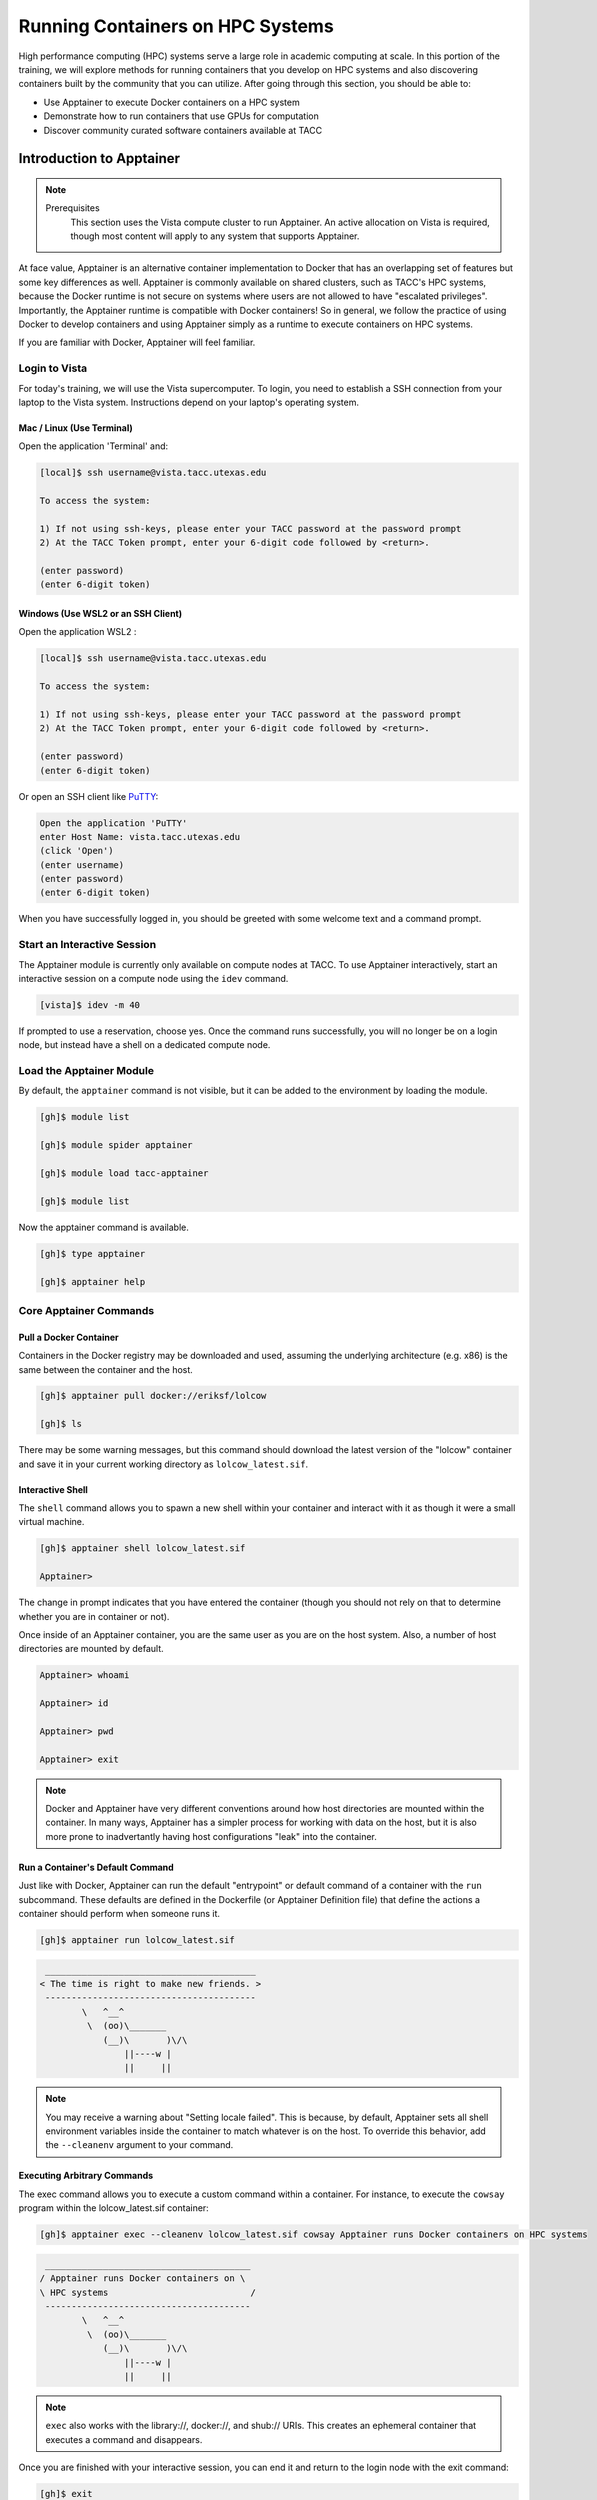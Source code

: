 Running Containers on HPC Systems
=================================

High performance computing (HPC) systems serve a large role in academic computing at scale.
In this portion of the training, we will explore methods for running containers that you develop
on HPC systems and also discovering containers built by the community that you can utilize. After
going through this section, you should be able to:

* Use Apptainer to execute Docker containers on a HPC system
* Demonstrate how to run containers that use GPUs for computation
* Discover community curated software containers available at TACC


Introduction to Apptainer
-------------------------

.. Note::

    Prerequisites
	This section uses the Vista compute cluster to run Apptainer. An active allocation on Vista is required, though most content will apply to any system that supports Apptainer.

At face value, Apptainer is an alternative container implementation to Docker that has an overlapping
set of features but some key differences as well.  Apptainer is commonly available on shared clusters,
such as TACC's HPC systems, because the Docker runtime is not secure on systems where users are not
allowed to have "escalated privileges".  Importantly, the Apptainer runtime is compatible with Docker
containers!  So in general, we follow the practice of using Docker to develop containers and using
Apptainer simply as a runtime to execute containers on HPC systems.

If you are familiar with Docker, Apptainer will feel familiar.


Login to Vista
^^^^^^^^^^^^^^

For today's training, we will use the Vista supercomputer. To login, you need to establish a SSH connection from your laptop to the Vista system.  Instructions depend on your laptop's operating system.


Mac / Linux (Use Terminal)
~~~~~~~~~~~~~~~~~~~~~~~~~~

Open the application 'Terminal' and:

.. code-block:: console
   
  [local]$ ssh username@vista.tacc.utexas.edu

  To access the system:
  
  1) If not using ssh-keys, please enter your TACC password at the password prompt
  2) At the TACC Token prompt, enter your 6-digit code followed by <return>.

  (enter password)
  (enter 6-digit token)


Windows (Use WSL2 or an SSH Client)
~~~~~~~~~~~~~~~~~~~~~~~~~~~~~~~~~~~

Open the application WSL2 :

.. code-block:: console
   
  [local]$ ssh username@vista.tacc.utexas.edu

  To access the system:
  
  1) If not using ssh-keys, please enter your TACC password at the password prompt
  2) At the TACC Token prompt, enter your 6-digit code followed by <return>.

  (enter password)
  (enter 6-digit token)

Or open an SSH client like `PuTTY <https://www.chiark.greenend.org.uk/~sgtatham/putty/latest.html>`_:

.. code-block:: console

  Open the application 'PuTTY'
  enter Host Name: vista.tacc.utexas.edu
  (click 'Open')
  (enter username)
  (enter password)
  (enter 6-digit token)

When you have successfully logged in, you should be greeted with some welcome text and a command prompt.


Start an Interactive Session
^^^^^^^^^^^^^^^^^^^^^^^^^^^^

The Apptainer module is currently only available on compute nodes at TACC. To use Apptainer interactively,
start an interactive session on a compute node using the ``idev`` command.

.. code-block:: console

	[vista]$ idev -m 40


If prompted to use a reservation, choose yes.  Once the command runs successfully, you will no longer be
on a login node, but instead have a shell on a dedicated compute node.


Load the Apptainer Module
^^^^^^^^^^^^^^^^^^^^^^^^^

By default, the ``apptainer`` command is not visible, but it can be added to the environment by loading
the module.

.. code-block:: console

	[gh]$ module list

	[gh]$ module spider apptainer

	[gh]$ module load tacc-apptainer

	[gh]$ module list

Now the apptainer command is available.

.. code-block:: console

	[gh]$ type apptainer

	[gh]$ apptainer help


Core Apptainer Commands
^^^^^^^^^^^^^^^^^^^^^^^


Pull a Docker Container
~~~~~~~~~~~~~~~~~~~~~~~

Containers in the Docker registry may be downloaded and used, assuming the underlying
architecture (e.g. x86) is the same between the container and the host.

.. code-block:: console

	[gh]$ apptainer pull docker://eriksf/lolcow

	[gh]$ ls

There may be some warning messages, but this command should download the latest version of the
"lolcow" container and save it in your current working directory as ``lolcow_latest.sif``.


Interactive Shell
~~~~~~~~~~~~~~~~~

The ``shell`` command allows you to spawn a new shell within your container and interact with it
as though it were a small virtual machine.

.. code-block:: console

	[gh]$ apptainer shell lolcow_latest.sif

	Apptainer>

The change in prompt indicates that you have entered the container (though you should not rely on that
to determine whether you are in container or not).

Once inside of an Apptainer container, you are the same user as you are on the host system.
Also, a number of host directories are mounted by default.

.. code-block:: bash

	Apptainer> whoami

	Apptainer> id

	Apptainer> pwd

	Apptainer> exit


.. Note::

	Docker and Apptainer have very different conventions around how host directories are mounted within the container. In many ways, Apptainer has a simpler process for working with data on the host, but it is also more prone to inadvertantly having host configurations "leak" into the container.


Run a Container's Default Command
~~~~~~~~~~~~~~~~~~~~~~~~~~~~~~~~~

Just like with Docker, Apptainer can run the default "entrypoint" or default command of a container with
the ``run`` subcommand.  These defaults are defined in the Dockerfile (or Apptainer Definition file) that
define the actions a container should perform when someone runs it.

.. code-block:: console

	[gh]$ apptainer run lolcow_latest.sif


.. code-block:: console

   ________________________________________
  < The time is right to make new friends. >
   ----------------------------------------
          \   ^__^
           \  (oo)\_______
              (__)\       )\/\
                  ||----w |
                  ||     ||


.. Note::

    You may receive a warning about "Setting locale failed".  This is because, by default, Apptainer sets all shell environment variables inside the container to match whatever is on the host. To override this behavior, add the ``--cleanenv`` argument to your command.


Executing Arbitrary Commands
~~~~~~~~~~~~~~~~~~~~~~~~~~~~

The exec command allows you to execute a custom command within a container. For instance, to execute
the ``cowsay`` program within the lolcow_latest.sif container:

.. code-block:: console

	[gh]$ apptainer exec --cleanenv lolcow_latest.sif cowsay Apptainer runs Docker containers on HPC systems

.. code-block:: console

    _______________________________________
   / Apptainer runs Docker containers on \
   \ HPC systems                           /
    ---------------------------------------
           \   ^__^
            \  (oo)\_______
               (__)\       )\/\
                   ||----w |
                   ||     ||

.. Note::

	``exec`` also works with the library://, docker://, and shub:// URIs. This creates an ephemeral container that executes a command and disappears.

Once you are finished with your interactive session, you can end it and return to the login node with
the exit command:

.. code-block:: console

	 [gh]$ exit


Apptainer in HPC Environments
-----------------------------

Conducting analyses on high performance computing clusters happens through very different patterns of
interaction than running analyses on a VM or on your own laptop.  When you login, you are on a node
that is shared with lots of people.  Trying to run jobs on that node is not "high performance" at all.
Those login nodes are just intended to be used for moving files, editing files, and launching jobs.

Most jobs on a HPC cluster are neither interactive, nor realtime.  When you submit a job to the scheduler,
you must tell it what resources you need (e.g. how many nodes, what type of nodes) and what you want to run.
Then the scheduler finds resources matching your requirements, and runs the job for you when it can.

For example, if you want to run the command:

.. code-block:: text

  apptainer exec docker://python:latest /usr/local/bin/python --version

On a HPC system, your job submission script would look something like:

.. code-block:: bash

  #!/bin/bash

  #SBATCH -J myjob                             # Job name
  #SBATCH -o output.%j                         # Name of stdout output file (%j expands to jobId)
  #SBATCH -p gh                                # Queue name
  #SBATCH -N 1                                 # Total number of nodes requested (56 cores/node)
  #SBATCH -n 1                                 # Total number of mpi tasks requested
  #SBATCH -t 02:00:00                          # Run time (hh:mm:ss) - 4 hours
  #SBATCH --reservation <my_reservation>       # a reservation only active during the training

  module load tacc-apptainer
  apptainer exec docker://python:latest /usr/local/bin/python --version

This example is for the Slurm scheduler, a popular one used by all TACC systems.  Each of the #SBATCH lines
looks like a comment to the bash kernel, but the scheduler reads all those lines to know what resources
to reserve for you.

.. Note::

  Every HPC cluster is a little different, but they almost universally have a "User's Guide" that serves both as a quick reference for helpful commands and contains guidelines for how to be a "good citizen" while using the system.  For TACC's Vista system, the user guide is at: `https://docs.tacc.utexas.edu/hpc/vista/ <https://docs.tacc.utexas.edu/hpc/vista/>`_


How do HPC Systems Fit into the Development Workflow?
^^^^^^^^^^^^^^^^^^^^^^^^^^^^^^^^^^^^^^^^^^^^^^^^^^^^^

A couple of things to consider when using HPC systems:

#. Using 'sudo' is not allowed on HPC systems, and building an Apptainer container from scratch requires sudo.  That means you have to build your containers on a different development system, which is why we started this course developing Docker on your own laptop).  You can pull a docker image on HPC systems.
#. If you need to edit text files, command line text editors don't support using a mouse, so working efficiently has a learning curve.  There are text editors that support editing files over SSH.  This lets you use a local text editor and just save the changes to the HPC system.

In general, most TACC staff that work with containers develop their code locally and then deploy their
containers to HPC systems to do analyses at scale.  If the containers are written in a way that
accommodates the small differences between the Docker and Apptainer runtimes, the transition is fairly
seamless.


Differences between Docker and Apptainer
^^^^^^^^^^^^^^^^^^^^^^^^^^^^^^^^^^^^^^^^

Host Directories
~~~~~~~~~~~~~~~~

**Docker:** None by default. Use ``-v <source>:<destination>`` to mount a source host directory to an arbitrary destination within the container.

**Apptainer:** Mounts your current working directory, $HOME directory, and some system directories by default. Other defaults may be set in a system-wide configuration. The ``--bind`` flag is supported but rarely used in practice.


User ID
~~~~~~~

**Docker:** Defined in the Dockerfile, but containers run as root unless a different user is defined or specified on the command line.  This user ID only exists within the container, and care must be taken when working with files on the host filesystem to make sure permissions are set correctly.

**Apptainer:** Containers are run in "userspace", so you are the same user and user ID both inside and outside the container.


Image Format
~~~~~~~~~~~~

**Docker:** Containers are stored in layers and managed in a repository by Docker.  The ``docker images`` command will show you what containers are on your local machine and images are always referenced by their repository and tag name.

**Apptainer:** Containers are files.  Apptainer can build a container on the fly if you specify a repository, but ultimately they are stored as individual files, with all the benefits and dangers inherent to files.


Running a Batch Job on Vista
^^^^^^^^^^^^^^^^^^^^^^^^^^^^

If you are not already, please login to the Vista system, just like we did at the start of the
previous section.  You should be on one of the login nodes of the system.

We will not be editing much text directly on Vista, but we need to do a little.  If you have a text
editor you prefer, use it for this next part.  If not, the ``nano`` text editor is probably the most
accessible for those new to Linux.

Create a file called "pi.slurm" on the work filesystem:

.. code-block:: console

   [vista]$ cd $WORK
   [vista]$ mkdir life-sciences-ml-at-tacc
   [vista]$ cd life-sciences-ml-at-tacc
   [vista]$ nano classify.slurm

Those commands should open a new file in the nano editor.  Either type in (or copy and paste) the
following Slurm script.

.. code-block:: bash

  #!/bin/bash

  #SBATCH -J classify-image                    # Job name
  #SBATCH -o output.%j                         # Name of stdout output file (%j expands to jobId)
  #SBATCH -p gh                                # Queue name
  #SBATCH -N 1                                 # Total number of nodes requested (56 cores/node)
  #SBATCH -n 1                                 # Total number of mpi tasks requested
  #SBATCH -t 00:10:00                          # Run time (hh:mm:ss)
  #SBATCH --reservation <my_reservation>       # a reservation only active during the training

  module load tacc-apptainer

  cd $SCRATCH

  echo "running the lolcow container:"
  apptainer run docker://eriksf/lolcow:latest

  echo "grabbing image dog.jpg:"
  wget https://raw.githubusercontent.com/TACC/life_sciences_ml_at_tacc/main/docs/section4/images/dog.jpg

  echo "classify image dog.jpg:"
  apptainer exec --nv docker://USERNAME/image-classifier:0.1 image_classifier.py dog.jpg

* Don't forget to replace ``USERNAME`` with your DockerHub username! If you didn't publish an image-classifier container from the previous sections, you are welcome to use "eriksf" as the username to pull my container.

* If you have more than one allocation, you will need to add another line specifying what allocation to use, such as: ``#SBATCH -A AllocationName``

Once you are done, try submitting this file as a job to Slurm.

.. code-block:: console

   [vista]$ sbatch classify.slurm

You can check the status of your job with the command ``showq -u``.

Once your job has finished, take a look at the output:

.. code-block:: console

   [vista]$ cat output*


Apptainer and GPU Computing
---------------------------

Apptainer **fully** supports GPU utilization by exposing devices at runtime with the ``--nv`` flag.
This is similar to ``nvidia-docker``, so all docker containers with libraries that are compatible with
the drivers on our systems can work as expected.

As a base, we recommend starting with the official CUDA
(`nvidia/cuda <https://hub.docker.com/r/nvidia/cuda>`_) images from NVIDIA on Docker Hub.  If you
specifically want to use `PyTorch <https://pytorch.org/>`_ or `Tensorflow <https://www.tensorflow.org/>`_
then the official repositories on Docker Hub, `pytorch/pytorch <https://hub.docker.com/r/pytorch/pytorch>`_ (x86_64)
and `tensorflow/tensorflow <https://hub.docker.com/r/tensorflow/tensorflow>`_ (x86_64) respectively, are good
starting points.

Alternatively, the `NVIDIA GPU Cloud <https://ngc.nvidia.com/>`_ (NGC) has a large number of pre-built
containers for deep learning and HPC applications including
`PyTorch <https://catalog.ngc.nvidia.com/orgs/nvidia/containers/pytorch>`__ and
`Tensorflow <https://catalog.ngc.nvidia.com/orgs/nvidia/containers/tensorflow>`__ (full-featured, large,
and include ARM64/aarch64 versions).

For instance, we can use a tool like ``gpustat`` to poke at the GPU on TACC systems as follows:

.. code-block:: console

  Work from a compute node
  [vista]$ idev -m 60 -p gh

  Load the apptainer module
  [gh]$ module load tacc-apptainer

  Pull your image
  [gh]$ apptainer pull docker://eriksf/monitor-gpu:0.1.0

  Test the GPU
  [gh]$ apptainer exec --nv monitor-gpu_0.1.0.sif gpustat --json
  INFO:    squashfuse not found, will not be able to mount SIF or other squashfs files
  INFO:    gocryptfs not found, will not be able to use gocryptfs
  INFO:    Converting SIF file to temporary sandbox...
  {
      "hostname": "c608-151.vista.tacc.utexas.edu",
      "driver_version": "560.35.03",
      "query_time": "2025-04-09T13:44:37.312641",
      "gpus": [
          {
              "index": 0,
              "uuid": "GPU-6248a92d-df2d-db15-af4e-b0e000650adb",
              "name": "NVIDIA GH200 120GB",
              "temperature.gpu": 27,
              "fan.speed": null,
              "utilization.gpu": 0,
              "utilization.enc": 0,
              "utilization.dec": 0,
              "power.draw": 78,
              "enforced.power.limit": 900,
              "memory.used": 0,
              "memory.total": 97871,
              "processes": []
          }
      ]
  }
  INFO:    Cleaning up image...

.. Note::

	If this resulted in an error and the GPU was not detected, and you are on a GPU-enabled compute node, you may have excluded the ``--nv`` flag.

As previously mentioned, the main requirement for GPU-enabled containers to work is that the version of the
NVIDIA host driver on the system supports the version of the CUDA library inside the container.

For some more exciting examples, lets look at two of the most popular Deep Learning frameworks for
Python, `Tensorflow <https://www.tensorflow.org/>`__ and `PyTorch <https://pytorch.org/>`__.

First, we'll run a simple script (`tf_test.py <https://raw.githubusercontent.com/TACC/life_sciences_ml_at_tacc/main/docs/section4/files/tf_test.py>`_)
that uses Tensorflow to show the GPUs and then creates two tensors and multiplies them together.
It can be tested as follows:

.. code-block:: console

  Change to your $SCRATCH directory
  [gh]$ cd $SCRATCH

  Download the test code
  [gh]$ wget https://raw.githubusercontent.com/TACC/life_sciences_ml_at_tacc/main/docs/section4/files/tf_test.py

  Pull the image
  [gh]$ apptainer pull docker://nvcr.io/nvidia/tensorflow:24.12-tf2-py3

  Run the code
  [gh]$ apptainer exec --nv tensorflow_24.12-tf2-py3.sif python tf_test.py 2>warnings.txt
  Tensorflow version: 2.17.0
  GPU available: True

  GPUs:
  Name: /physical_device:GPU:0   Type: GPU

  TNA= tf.Tensor(
  [[1. 2. 3.]
  [4. 5. 6.]], shape=(2, 3), dtype=float32)
  TNB= tf.Tensor(
  [[1. 2.]
  [3. 4.]
  [5. 6.]], shape=(3, 2), dtype=float32)
  TNAxTNB= tf.Tensor(
  [[22. 28.]
  [49. 64.]], shape=(2, 2), dtype=float32)

.. Note::

	If you would like avoid the wordy tensorflow warning messages, run the above command and
	redirect STDERR to a file (i.e. ``2>warnings.txt``).

Next, we'll look at another example of matrix multiplication using PyTorch (`pytorch_matmul_scaling_test.py <https://raw.githubusercontent.com/TACC/life_sciences_ml_at_tacc/main/docs/section4/files/pytorch_matmul_scaling_test.py>`_)
where we'll show how long it takes to multiply increasingly bigger matrices using both the CPU and GPU.
It can be tested as follows:

.. code-block:: console

  Change to your $SCRATCH directory
  [gh]$ cd $SCRATCH

  Download the test code
  [gh]$ wget https://raw.githubusercontent.com/TACC/life_sciences_ml_at_tacc/main/docs/section4/files/pytorch_matmul_scaling_test.py

  Pull the image
  [gh]$ apptainer pull docker://eriksf/pytorch-ml-container:0.2

  Run the code against the CPU
  [gh]$ apptainer exec --nv pytorch-ml-container_0.2.sif python3 pytorch_matmul_scaling_test.py --no-gpu
  INFO:    squashfuse not found, will not be able to mount SIF or other squashfs files
  INFO:    gocryptfs not found, will not be able to use gocryptfs
  INFO:    Converting SIF file to temporary sandbox...
  PyTorch Matrix Multiplication Test for Large Matrices
  PyTorch version: 2.5.1
  Using device: cpu

  Running test for matrix size: 2048x2048
  Estimated memory requirement: 0.03 GB

  Running test for matrix size: 4096x4096
  Estimated memory requirement: 0.12 GB

  Running test for matrix size: 8192x8192
  Estimated memory requirement: 0.50 GB
                    Matrix Multiplication Test Results
  ┏━━━━━━━━━━━━━┳━━━━━━━━━━━━━━━━━━┳━━━━━━━━━━━━━━━━━━━━━━┳━━━━━━━━━━━━━━━┓
  ┃ Matrix Size ┃ Memory Size (GB) ┃ Computation Time (s) ┃ Performance   ┃
  ┡━━━━━━━━━━━━━╇━━━━━━━━━━━━━━━━━━╇━━━━━━━━━━━━━━━━━━━━━━╇━━━━━━━━━━━━━━━┩
  │ 2048x2048   │ 0.03             │ 0.1755               │ 97.88 GFLOPS  │
  │ 4096x4096   │ 0.12             │ 1.3749               │ 99.96 GFLOPS  │
  │ 8192x8192   │ 0.50             │ 10.9043              │ 100.83 GFLOPS │
  └─────────────┴──────────────────┴──────────────────────┴───────────────┘
  Scaling plot saved as 'scaling_plot.png'
  INFO:    Cleaning up image...

The script also produces a scaling plot:

.. figure:: ./images/scaling_plot_cpu.png
  :align: center

  Scaling plot for CPU

.. code-block:: console

  Run the code against the GPU
  [gh]$ apptainer exec --nv pytorch-ml-container_0.2.sif python3 pytorch_matmul_scaling_test.py
  INFO:    squashfuse not found, will not be able to mount SIF or other squashfs files
  INFO:    gocryptfs not found, will not be able to use gocryptfs
  INFO:    Converting SIF file to temporary sandbox...
  PyTorch Matrix Multiplication Test for Large Matrices
  PyTorch version: 2.5.1
  Using device: cuda
  CUDA version: 12.4
  GPU: NVIDIA GH200 120GB
  GPU Memory: 95.00 GB

  Running test for matrix size: 2048x2048
  Estimated memory requirement: 0.03 GB

  Running test for matrix size: 4096x4096
  Estimated memory requirement: 0.12 GB

  Running test for matrix size: 8192x8192
  Estimated memory requirement: 0.50 GB
                    Matrix Multiplication Test Results
  ┏━━━━━━━━━━━━━┳━━━━━━━━━━━━━━━━━━┳━━━━━━━━━━━━━━━━━━━━━━┳━━━━━━━━━━━━━━┓
  ┃ Matrix Size ┃ Memory Size (GB) ┃ Computation Time (s) ┃ Performance  ┃
  ┡━━━━━━━━━━━━━╇━━━━━━━━━━━━━━━━━━╇━━━━━━━━━━━━━━━━━━━━━━╇━━━━━━━━━━━━━━┩
  │ 2048x2048   │ 0.03             │ 0.0007               │ 25.98 TFLOPS │
  │ 4096x4096   │ 0.12             │ 0.0053               │ 25.86 TFLOPS │
  │ 8192x8192   │ 0.50             │ 0.0426               │ 25.82 TFLOPS │
  └─────────────┴──────────────────┴──────────────────────┴──────────────┘
  Scaling plot saved as 'scaling_plot.png'
  INFO:    Cleaning up image...

The script also produces a scaling plot:

.. figure:: ./images/scaling_plot.png
  :align: center

  Scaling plot for GPU

.. _transfer-learning-label:

Building a GPU Aware Container
^^^^^^^^^^^^^^^^^^^^^^^^^^^^^^

In the previous couple of examples, we have used pre-built containers to test GPU capability. Here we are going
to build a container to train a CNN for image classification using transfer learning with PyTorch.

Transfer learning is a technique where a model that has been trained on a large dataset
(e.g. `ImageNet <http://www.image-net.org/>`_) is used as a starting point for training a model on a
smaller dataset. This is particularly useful when the smaller dataset is not large enough to train a model
from scratch. The ImageNet dataset contains well over a million images and 1000 classes.
There are 2 main approaches or scenarios used in transfer learning:

1. **Feature Extraction**: Use the pre-trained model as a fixed feature extractor. In this case, we freeze all the
   layers of the pre-trained model and only train the final classification layer.
2. **Fine-tuning**: Unfreeze some of the layers of the pre-trained model and jointly train the model on the new dataset.

In this example, we will train a model to classify `hymenoptera <https://www.inaturalist.org/taxa/47201-Hymenoptera>`_
(ants, bees, and wasps) using the dataset located `here <https://download.pytorch.org/tutorial/hymenoptera_data.zip>`_.
This dataset contains a training set of approximately 120 images each of ants and bees, and a validation set of
approximately 75 images each. Again, too small and specific to train a model from scratch, but well placed to
use for transfer learning.  The model we will use is a pre-trained ResNet18 [1]_ model, which is a convolutional neural network
(CNN) that has been trained on the ImageNet dataset.  The ResNet18 model is a deep residual network with 18 layers
that is designed to learn features from images.  The model is available in the `torchvision <https://pytorch.org/vision/stable/index.html>`_
library, which is a package that provides popular datasets, model architectures, and common image transformations
for computer vision.

.. figure:: ./images/The-architecture-of-ResNet18.png
   :width: 600
   :align: center

   The architecture of ResNet18. Source: [2]_

On your local laptop or VM, clone the following `repository <https://github.com/eriksf/pytorch-transfer-learning>`_:

.. code-block:: console

    [local]$ git clone https://github.com/eriksf/pytorch-transfer-learning.git

Let's take a look at the files:

.. code-block:: console

    [local]$ cd pytorch-transfer-learning
    [local]$ tree .
    .
    ├── Dockerfile
    ├── images
    │   ├── silver-tailed_petalcutter_bee.jpg
    │   └── sri_lankan_relic_ant.jpeg
    ├── LICENSE
    ├── pyproject.toml
    ├── pytorch_transfer_learning
    │   ├── __init__.py
    │   ├── functions.py
    │   ├── predict.py
    │   ├── train.py
    │   └── version.py
    ├── README.md
    └── uv.lock

    3 directories, 12 files

This is the basic directory structure of a Python package. It was built using `uv <https://docs.astral.sh/uv/>`_
which is a tool for building and managing Python packages, and `Click <https://click.palletsprojects.com/en/stable/>`_
which is a module for creating command line interfaces. When installed, this package will create two command line
interfaces: ``train`` and ``predict``. The ``train`` command will train the model, and the ``predict`` command will
use the trained model to make predictions on new images.

The important file that controls the package and dependencies is ``pyproject.toml``.

.. code-block:: console

    [local]$ cat pyproject.toml
    [project]
    name = "pytorch-transfer-learning"
    version = "0.1.1"
    description = "A tool to train a CNN for image classification using transfer learning (from https://pytorch.org/tutorials/beginner/transfer_learning_tutorial.html)"
    authors = [{ name = "Erik Ferlanti", email = "eferlanti@tacc.utexas.edu" }]
    requires-python = ">=3.12"
    readme = "README.md"
    dependencies = [
      "torch",
      "torchvision",
      "scipy>=1.15.2,<2",
      "matplotlib>=3.10.1,<4",
      "rich>=13.9.4,<14",
      "click>=8.1.8,<9",
      "click-loglevel>=0.6.0,<0.7",
    ]

    [project.urls]
    repository = "https://github.com/eriksf/pytorch-transfer-learning"

    [project.scripts]
    train = "pytorch_transfer_learning.train:main"
    predict = "pytorch_transfer_learning.predict:main"

    [dependency-groups]
    dev = [
      "pytest>=8.3.5,<9",
      "pytest-cov>=6.0.0,<7",
      "ruff>=0.11.1,<0.12",
    ]

    [tool.uv]

    [tool.uv.sources]
    torch = [
      { url = "https://download.pytorch.org/whl/cpu/torch-2.6.0-cp312-none-macosx_11_0_arm64.whl", marker = "sys_platform == 'darwin'" },
      { url = "https://download.pytorch.org/whl/cu126/torch-2.6.0%2Bcu126-cp312-cp312-linux_aarch64.whl", marker = "sys_platform == 'linux' and platform_machine == 'aarch64'" },
      { url = "https://download.pytorch.org/whl/cu126/torch-2.6.0%2Bcu126-cp312-cp312-manylinux_2_28_x86_64.whl", marker = "sys_platform == 'linux' and platform_machine == 'x86_64'" },
    ]
    torchvision = [
      { url = "https://download.pytorch.org/whl/cpu/torchvision-0.21.0-cp312-cp312-macosx_11_0_arm64.whl", marker = "sys_platform == 'darwin'" },
      { url = "https://download.pytorch.org/whl/cu126/torchvision-0.21.0-cp312-cp312-linux_aarch64.whl", marker = "sys_platform == 'linux' and platform_machine == 'aarch64'" },
      { url = "https://download.pytorch.org/whl/cu126/torchvision-0.21.0%2Bcu126-cp312-cp312-linux_x86_64.whl", marker = "sys_platform == 'linux' and platform_machine == 'x86_64'" },
    ]

    [tool.hatch.build.targets.sdist]
    include = ["pytorch_transfer_learning"]

    [tool.hatch.build.targets.wheel]
    include = ["pytorch_transfer_learning"]


    [tool.bumpversion]
    current_version = "0.1.1"
    parse = "(?P<major>\\d+)\\.(?P<minor>\\d+)\\.(?P<patch>\\d+)"
    serialize = ["{major}.{minor}.{patch}"]
    search = "{current_version}"
    replace = "{new_version}"
    regex = false
    ignore_missing_version = false
    ignore_missing_files = false
    tag = false
    sign_tags = false
    tag_name = "v{new_version}"
    tag_message = "Bump version: {current_version} → {new_version}"
    allow_dirty = true
    commit = false
    message = "Bump version: {current_version} → {new_version}"
    moveable_tags = []
    commit_args = ""
    setup_hooks = []
    pre_commit_hooks = []
    post_commit_hooks = []

    [[tool.bumpversion.files]]
    filename = "pytorch_transfer_learning/version.py"

    [build-system]
    requires = ["hatchling"]
    build-backend = "hatchling.build"

    [tool.ruff]
    exclude = [".git", ".ruff_cache", ".vscode"]
    line-length = 300

    [tool.ruff.lint]
    select = ["E", "F", "I"]
    fixable = ["ALL"]
    unfixable = ["F401"]

    [tool.pytest.ini_options]
    addopts = "--verbose --cov=pytorch_transfer_learning"

We show this file only to give some insight into how the Dockerfile will used to build the project. In this
uv-based Python package, we'll discuss each of the important Dockerfile sections in detail. As opposed to the
previous section, this Dockerfile is a multi-stage build (see `Multi-stage builds <https://containers-at-tacc.readthedocs.io/en/latest/advanced/01.multistage.html>`_),
which means that it will build the final image in multiple steps.

In stage 1 (base stage), we're going to base our image on a tagged version
(12.6.3-cudnn-runtime-ubuntu24.04) of the official NVIDIA CUDA images, label it ``base``, and then install
some system updates and Python 3.12 using ``apt``, the package manager for Ubuntu/Debian.

.. code-block:: dockerfile

    FROM nvidia/cuda:12.6.3-cudnn-runtime-ubuntu24.04 AS base

    # Install python and pip
    RUN apt-get update \
        && DEBIAN_FRONTEND=noninteractive apt-get install -y \
            python3.12-full \
            python3-pip \
        && apt-get autoremove -y \
        && apt-get clean \
        && rm -rf /var/lib/apt/lists/*

Next, in the second stage (builder stage), we will copy in the ``uv`` executable, set the working directory (``/app``),
and use ``uv`` to install the Python dependencies listed in ``pyproject.toml``. We will then copy in the project files
and use ``uv`` again to install the project.

.. code-block:: dockerfile

    FROM base AS builder
    COPY --from=ghcr.io/astral-sh/uv:0.6.9 /uv /bin/uv
    ENV UV_COMPILE_BYTECODE=1 UV_LINK_MODE=copy
    WORKDIR /app
    COPY uv.lock pyproject.toml /app/
    RUN --mount=type=cache,target=/root/.cache/uv \
        uv sync --frozen --no-install-project --no-dev
    COPY images/ /app/images
    COPY pytorch_transfer_learning /app/pytorch_transfer_learning
    COPY LICENSE \
        README.md \
        /app/
    RUN --mount=type=cache,target=/root/.cache/uv \
        uv sync --frozen --no-dev

In the final stage (runtime stage), we will copy the ``/app`` directory from the builder stage, set the PATH
environment variable, run a Python command to prebuild the matplotlib font cache, and then set the default command
to run the help for the ``train`` command. The important thing to take away here is that we're copying in the
``/app`` directory from the builder stage, which contains all the files we need to run the project, and jettisoning
the rest of the build dependencies. This is a common pattern in multi-stage builds, where we want to keep the final
image as small as possible by only including the files we need to run the project.

.. code-block:: dockerfile

    FROM base
    COPY --from=builder /app /app
    ENV PATH="/app/.venv/bin:$PATH"
    # Build matpotlib font cache
    RUN MPLBACKEND=Agg python -c "import matplotlib.pyplot"

    CMD [ "train", "--help" ]

For reference, here's what the Dockerfile looks like in total:

.. code-block:: dockerfile

    FROM nvidia/cuda:12.6.3-cudnn-runtime-ubuntu24.04 AS base

    # Install python and pip
    RUN apt-get update \
        && DEBIAN_FRONTEND=noninteractive apt-get install -y \
            python3.12-full \
            python3-pip \
        && apt-get autoremove -y \
        && apt-get clean \
        && rm -rf /var/lib/apt/lists/*

    FROM base AS builder
    COPY --from=ghcr.io/astral-sh/uv:0.6.9 /uv /bin/uv
    ENV UV_COMPILE_BYTECODE=1 UV_LINK_MODE=copy
    WORKDIR /app
    COPY uv.lock pyproject.toml /app/
    RUN --mount=type=cache,target=/root/.cache/uv \
        uv sync --frozen --no-install-project --no-dev
    COPY images/ /app/images
    COPY pytorch_transfer_learning /app/pytorch_transfer_learning
    COPY LICENSE \
        README.md \
        /app/
    RUN --mount=type=cache,target=/root/.cache/uv \
        uv sync --frozen --no-dev

    FROM base
    COPY --from=builder /app /app
    ENV PATH="/app/.venv/bin:$PATH"
    # Build matpotlib font cache
    RUN MPLBACKEND=Agg python -c "import matplotlib.pyplot"

    CMD [ "train", "--help" ]

Now let's go ahead and build the container.  This will take a few minutes, so be patient.

.. code-block:: console

  [local]$ docker build -t <username>/pytorch-transfer-learning:0.1.0 .

Or for a different architecture (see `Multi-architecture builds <https://containers-at-tacc.readthedocs.io/en/latest/advanced/02.multiarch.html>`_),
you can use, for example, the following command:

.. code-block:: console

  [local]$ docker build --platform linux/arm64 -t <username>/pytorch-transfer-learning:0.1.0 .

Once you have successfully built the image, push it up to Docker Hub with the ``docker push`` command so that
we can pull it back down on an HPC system.

.. code-block:: console

  [local]$ docker push <username>/pytorch-transfer-learning:0.1.0


Testing the Container Locally with CPU
^^^^^^^^^^^^^^^^^^^^^^^^^^^^^^^^^^^^^^

Before using TACC allocation hours, it's a good idea to test the container locally. In this case, we can at least
test that the program help works.

.. code-block::  console

  [local]$ docker run --rm <username>/pytorch-transfer-learning:0.1.0 train --help
  Usage: train [OPTIONS]

    Train a CNN for hymenoptera classification using transfer learning from the
    pre-trained model ResNet18.

  Options:
    --version                       Show the version and exit.
    --log-level [NOTSET|DEBUG|INFO|WARNING|ERROR|CRITICAL]
                                    Set the log level  [default: 20]
    --log-file PATH                 Set the log file
    --data-dir PATH                 Set the data directory  [default:
                                    hymenoptera_data]
    --scenario [finetuning|fixedfeature]
                                    Transfer learning scenario.  [default:
                                    finetuning]
    --model-dir PATH                Set the model directory  [default: .]
    --output-dir PATH               Set the output directory  [default: .]
    --epochs INTEGER                The number of epochs to train the model
                                    [default: 25]
    --help                          Show this message and exit.

We could also test the training process (or prediction) locally, because it will work on the CPU, but very slowly.
However, we will not do that here because it would take a long time (25-30 minutes to train). Instead, we will run
the training on the Vista system, which has powerful GPUs.


Running the Container on Vista
^^^^^^^^^^^^^^^^^^^^^^^^^^^^^^

To start, let's allocate a single `Grace Hopper <https://docs.tacc.utexas.edu/hpc/vista/#system-gh>`_ node,
which has a single NVIDIA GH200 GPU with 95 GB of Memory.

.. code-block:: console

  [vista]$ idev -m 60 -p gh

Once you have your node, pull the image and run it as follows:

.. code-block:: console

  Load apptainer module
  [gh]$ module load tacc-apptainer

  Change to $SCRATCH directory
  [gh]$ cd $SCRATCH

  Pull the image
  [gh]$ apptainer pull docker://<username>/pytorch-transfer-learning:0.1.0

  Grab the hymenoptera dataset
  [gh]$ wget https://download.pytorch.org/tutorial/hymenoptera_data.zip
  [gh]$ unzip hymenoptera_data.zip

  Run the container
  [gh]$ apptainer exec --nv pytorch-transfer-learning_0.1.0.sif train --data-dir hymenoptera_data
  INFO:    squashfuse not found, will not be able to mount SIF or other squashfs files
  INFO:    gocryptfs not found, will not be able to use gocryptfs
  INFO:    Converting SIF file to temporary sandbox...
  Training a CNN for hymenoptera classification using transfer learning
  PyTorch version: 2.6.0+cu126
  Using device: cuda:0
  CUDA version: 12.6
  GPU: NVIDIA GH200 120GB
  GPU Memory: 95.00 GB

  Data directory: hymenoptera_data
  Dataset sizes: {'train': 244, 'val': 153}
  Classes: ['ants', 'bees']
  Transfer learning scenario: finetuning

  Example training data grid saved to './test_grid.png'

  Epoch 0/24
  ----------
  train Loss: 0.6110 Acc: 0.7336
  val Loss: 0.2670 Acc: 0.8954
  Epoch accuracy is better than current best, saving model...

  Epoch 1/24
  ----------
  train Loss: 0.4454 Acc: 0.7951
  val Loss: 0.2542 Acc: 0.8693

  Epoch 2/24
  ----------
  train Loss: 0.3719 Acc: 0.8361
  val Loss: 0.4829 Acc: 0.7908

  Epoch 3/24
  ----------
  train Loss: 0.4174 Acc: 0.8525
  val Loss: 0.5096 Acc: 0.8105

  Epoch 4/24
  ----------
  train Loss: 0.4799 Acc: 0.8238
  val Loss: 0.3103 Acc: 0.8758

  Epoch 5/24
  ----------
  train Loss: 0.6708 Acc: 0.7664
  val Loss: 0.2981 Acc: 0.8889

  Epoch 6/24
  ----------
  train Loss: 0.3612 Acc: 0.8730
  val Loss: 0.6696 Acc: 0.7516

  Epoch 7/24
  ----------
  train Loss: 0.3977 Acc: 0.8074
  val Loss: 0.2333 Acc: 0.9216
  Epoch accuracy is better than current best, saving model...

  Epoch 8/24
  ----------
  train Loss: 0.2202 Acc: 0.9057
  val Loss: 0.2097 Acc: 0.9412
  Epoch accuracy is better than current best, saving model...

  Epoch 9/24
  ----------
  train Loss: 0.3133 Acc: 0.8648
  val Loss: 0.2120 Acc: 0.9477
  Epoch accuracy is better than current best, saving model...

  Epoch 10/24
  ----------
  train Loss: 0.2501 Acc: 0.8852
  val Loss: 0.2218 Acc: 0.9477

  Epoch 11/24
  ----------
  train Loss: 0.3130 Acc: 0.8730
  val Loss: 0.2195 Acc: 0.9346

  Epoch 12/24
  ----------
  train Loss: 0.3436 Acc: 0.8361
  val Loss: 0.2296 Acc: 0.9085

  Epoch 13/24
  ----------
  train Loss: 0.2763 Acc: 0.8566
  val Loss: 0.2455 Acc: 0.9085

  Epoch 14/24
  ----------
  train Loss: 0.2794 Acc: 0.8811
  val Loss: 0.2098 Acc: 0.9477

  Epoch 15/24
  ----------
  train Loss: 0.2356 Acc: 0.9016
  val Loss: 0.2074 Acc: 0.9412

  Epoch 16/24
  ----------
  train Loss: 0.2779 Acc: 0.8811
  val Loss: 0.2045 Acc: 0.9281

  Epoch 17/24
  ----------
  train Loss: 0.2848 Acc: 0.8566
  val Loss: 0.2068 Acc: 0.9477

  Epoch 18/24
  ----------
  train Loss: 0.2334 Acc: 0.9098
  val Loss: 0.2059 Acc: 0.9477

  Epoch 19/24
  ----------
  train Loss: 0.2054 Acc: 0.8934
  val Loss: 0.1988 Acc: 0.9412

  Epoch 20/24
  ----------
  train Loss: 0.2842 Acc: 0.8607
  val Loss: 0.2105 Acc: 0.9412

  Epoch 21/24
  ----------
  train Loss: 0.3721 Acc: 0.8525
  val Loss: 0.2380 Acc: 0.9150

  Epoch 22/24
  ----------
  train Loss: 0.2626 Acc: 0.8770
  val Loss: 0.2290 Acc: 0.9085

  Epoch 23/24
  ----------
  train Loss: 0.2616 Acc: 0.8934
  val Loss: 0.2280 Acc: 0.9281

  Epoch 24/24
  ----------
  train Loss: 0.2375 Acc: 0.8934
  val Loss: 0.2227 Acc: 0.9150

  ----------
  Training complete in 0m 35s
  Best val Acc: 0.947712

  Prediction image for 'finetuning' model saved to './resnet18-finetuned_predictions.png'

  Model saved to './hymenoptera-finetuning.pt'
  INFO:    Cleaning up image...

Before the training started, the script created a grid of the training images and saved it to ``test_grid.png``.

.. figure:: ./images/test_grid.png
  :align: center

  Example training data grid

After the training was complete, the script saved the model to ``hymenoptera-finetuning.pt`` and created a
prediction image for the validation set and saved it to ``resnet18-finetuned_predictions.png``.

.. figure:: ./images/resnet18-finetuned_predictions.png
  :align: center

  Prediction image for 'finetuning' model

Now that we have a trained model, we can use it to make predictions (run inference) on new images.  The
``predict`` command takes a single image as input and outputs the predicted class.

.. code-block:: console

  [gh]$ apptainer exec --nv pytorch-transfer-learning_0.1.0.sif predict --help
  INFO:    squashfuse not found, will not be able to mount SIF or other squashfs files
  INFO:    gocryptfs not found, will not be able to use gocryptfs
  INFO:    Converting SIF file to temporary sandbox...
  Usage: predict [OPTIONS] IMAGE

    Predict the class of a given image based on the CNN model trained by
    transfer learning for hymenoptera classification.

  Options:
    --version                       Show the version and exit.
    --log-level [NOTSET|DEBUG|INFO|WARNING|ERROR|CRITICAL]
                                    Set the log level  [default: 20]
    --log-file PATH                 Set the log file
    --model PATH                    Set the model  [required]
    --output-dir PATH               Set the output directory  [default: .]
    --help                          Show this message and exit.

  [gh]$ apptainer exec --nv pytorch-transfer-learning_0.1.0.sif predict --model hymenoptera-finetuning.pt /app/images/silver-tailed_petalcutter_bee.jpg
  INFO:    squashfuse not found, will not be able to mount SIF or other squashfs files
  INFO:    gocryptfs not found, will not be able to use gocryptfs
  INFO:    Converting SIF file to temporary sandbox...
  Predict the class of an image based on the CNN trained for hymenoptera classification
  PyTorch version: 2.6.0+cu126
  Using device: cuda:0
  CUDA version: 12.6
  GPU: NVIDIA GH200 120GB
  GPU Memory: 95.00 GB

  Predicted class: bees

  Predicted image saved to './hymenoptera-finetuning_prediction_silver-tailed_petalcutter_bee.png'
  INFO:    Cleaning up image...

This script also creates an image based on the prediction and saves it to ``hymenoptera-finetuning_prediction_silver-tailed_petalcutter_bee.png``.

.. figure:: ./images/hymenoptera-finetuning_prediction_silver-tailed_petalcutter_bee.png
  :align: center

  Predicted image for 'silver-tailed_petalcutter_bee.png'


Additional Resources
--------------------

The material in this section is based on the following resources:

* `Apptainer Documentation <https://apptainer.org/docs/user/latest/>`_
* `NVIDIA CUDA Toolkit <https://developer.nvidia.com/cuda-toolkit>`_
* `NVIDIA NGC Catalog <https://ngc.nvidia.com/>`_
* `PyTorch <https://pytorch.org/>`__
* `Tensorflow <https://www.tensorflow.org/>`__
* `nvidia/cuda on Docker Hub <https://hub.docker.com/r/nvidia/cuda>`_
* `PyTorch transfer learning tutorial <https://pytorch.org/tutorials/beginner/transfer_learning_tutorial.html>`_
* `CS231n: Deep Learning for Computer Vision at Stanford <https://cs231n.github.io/>`_
* `ImageNet <http://www.image-net.org/>`_
* `Torchvision datasets <https://pytorch.org/vision/stable/datasets.html>`_
* `Torchvision models <https://pytorch.org/vision/stable/models.html>`_


References
^^^^^^^^^^

.. [1] `He, K., Zhang, X., Ren, S., Sun, J. (2015). Deep Residual Learning for Image Recognition. arXiv preprint arXiv:1512.03385. <https://arxiv.org/abs/1512.03385>`_
.. [2] `Yoo, Seung Hoon & Geng, Hui & Chiu, T.L. & Yu, S.K. & Cho, D.C. & Heo, J. & Choi, M.S. & Choi, I.H. & Cung, C.V. & Nhung, N.V. & Min, Byung Jun. (2020). Study on the TB and non-TB diagnosis using two-step deep learning-based binary classifier. Journal of Instrumentation. 15. P10011-P10011. 10.1088/1748-0221/15/10/P10011. <https://iopscience.iop.org/article/10.1088/1748-0221/15/10/P10011>`_
